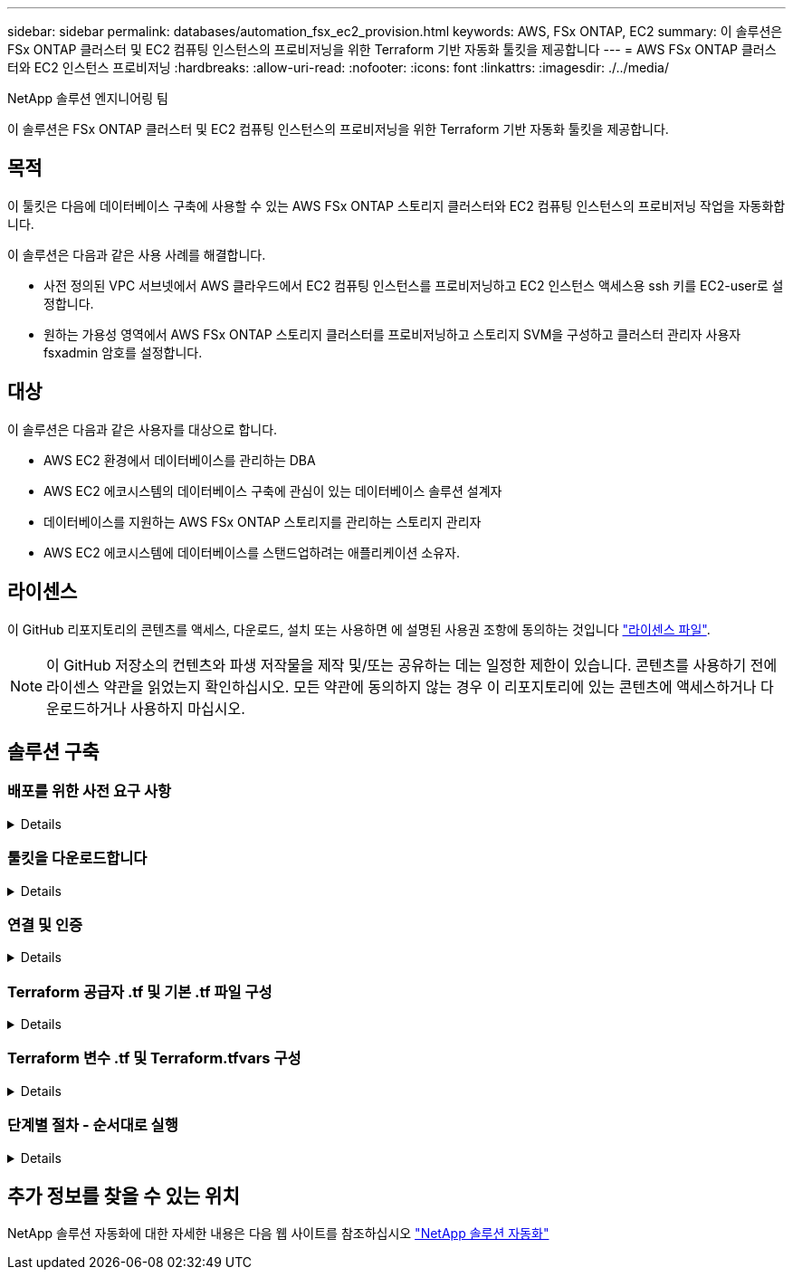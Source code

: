 ---
sidebar: sidebar 
permalink: databases/automation_fsx_ec2_provision.html 
keywords: AWS, FSx ONTAP, EC2 
summary: 이 솔루션은 FSx ONTAP 클러스터 및 EC2 컴퓨팅 인스턴스의 프로비저닝을 위한 Terraform 기반 자동화 툴킷을 제공합니다 
---
= AWS FSx ONTAP 클러스터와 EC2 인스턴스 프로비저닝
:hardbreaks:
:allow-uri-read: 
:nofooter: 
:icons: font
:linkattrs: 
:imagesdir: ./../media/


NetApp 솔루션 엔지니어링 팀

[role="lead"]
이 솔루션은 FSx ONTAP 클러스터 및 EC2 컴퓨팅 인스턴스의 프로비저닝을 위한 Terraform 기반 자동화 툴킷을 제공합니다.



== 목적

이 툴킷은 다음에 데이터베이스 구축에 사용할 수 있는 AWS FSx ONTAP 스토리지 클러스터와 EC2 컴퓨팅 인스턴스의 프로비저닝 작업을 자동화합니다.

이 솔루션은 다음과 같은 사용 사례를 해결합니다.

* 사전 정의된 VPC 서브넷에서 AWS 클라우드에서 EC2 컴퓨팅 인스턴스를 프로비저닝하고 EC2 인스턴스 액세스용 ssh 키를 EC2-user로 설정합니다.
* 원하는 가용성 영역에서 AWS FSx ONTAP 스토리지 클러스터를 프로비저닝하고 스토리지 SVM을 구성하고 클러스터 관리자 사용자 fsxadmin 암호를 설정합니다.




== 대상

이 솔루션은 다음과 같은 사용자를 대상으로 합니다.

* AWS EC2 환경에서 데이터베이스를 관리하는 DBA
* AWS EC2 에코시스템의 데이터베이스 구축에 관심이 있는 데이터베이스 솔루션 설계자
* 데이터베이스를 지원하는 AWS FSx ONTAP 스토리지를 관리하는 스토리지 관리자
* AWS EC2 에코시스템에 데이터베이스를 스탠드업하려는 애플리케이션 소유자.




== 라이센스

이 GitHub 리포지토리의 콘텐츠를 액세스, 다운로드, 설치 또는 사용하면 에 설명된 사용권 조항에 동의하는 것입니다 link:https://github.com/NetApp/na_ora_hadr_failover_resync/blob/master/LICENSE.TXT["라이센스 파일"^].


NOTE: 이 GitHub 저장소의 컨텐츠와 파생 저작물을 제작 및/또는 공유하는 데는 일정한 제한이 있습니다. 콘텐츠를 사용하기 전에 라이센스 약관을 읽었는지 확인하십시오. 모든 약관에 동의하지 않는 경우 이 리포지토리에 있는 콘텐츠에 액세스하거나 다운로드하거나 사용하지 마십시오.



== 솔루션 구축



=== 배포를 위한 사전 요구 사항

[%collapsible]
====
배포에는 다음과 같은 사전 요구 사항이 필요합니다.

....
An Organization and AWS account has been setup in AWS public cloud
  An user to run the deployment has been created
  IAM roles has been configured
  IAM roles granted to user to permit provisioning the resources
....
....
VPC and security configuration
  A VPC has been created to host the resources to be provisioned
  A security group has been configured for the VPC
  A ssh key pair has been created for EC2 instance access
....
....
Network configuration
  Subnets has been created for VPC with network segments assigned
  Route tables and network ACL configured
  NAT gateways or internet gateways configured for internet access
....
====


=== 툴킷을 다운로드합니다

[%collapsible]
====
[source, cli]
----
git clone https://github.com/NetApp/na_aws_fsx_ec2_deploy.git
----
====


=== 연결 및 인증

[%collapsible]
====
이 툴킷은 AWS 클라우드 쉘에서 실행되어야 합니다. AWS 클라우드 쉘은 AWS 리소스를 손쉽게 관리, 탐색, 상호 작용할 수 있는 브라우저 기반 쉘입니다. CloudShell은 콘솔 자격 증명으로 사전 인증됩니다. 공통 개발 및 운영 도구가 사전 설치되어 있으므로 로컬 설치 또는 구성이 필요하지 않습니다.

====


=== Terraform 공급자 .tf 및 기본 .tf 파일 구성

[%collapsible]
====
provider.tf는 Terraform이 API 호출을 통해 리소스를 프로비저닝하는 공급자를 정의합니다. main.tf는 프로비저닝할 리소스의 리소스와 속성을 정의합니다. 몇 가지 세부 정보는 다음과 같습니다.

....
provider.tf:
  terraform {
    required_providers {
      aws = {
        source  = "hashicorp/aws"
        version = "~> 4.54.0"
      }
    }
  }
....
....
main.tf:
  resource "aws_instance" "ora_01" {
    ami                           = var.ami
    instance_type                 = var.instance_type
    subnet_id                     = var.subnet_id
    key_name                      = var.ssh_key_name
    root_block_device {
      volume_type                 = "gp3"
      volume_size                 = var.root_volume_size
    }
    tags = {
      Name                        = var.ec2_tag
    }
  }
  ....
....
====


=== Terraform 변수 .tf 및 Terraform.tfvars 구성

[%collapsible]
====
variables.tf 는 main.tf 에서 사용할 변수를 선언합니다. Terraform.tfvars에는 변수의 실제 값이 들어 있습니다. 다음은 몇 가지 예입니다.

....
variables.tf:
  ### EC2 instance variables ###
....
....
variable "ami" {
  type        = string
  description = "EC2 AMI image to be deployed"
}
....
....
variable "instance_type" {
  type        = string
  description = "EC2 instance type"
}
....
....
....
terraform.tfvars:
  # EC2 instance variables
....
....
ami                     = "ami-06640050dc3f556bb" //RedHat 8.6  AMI
instance_type           = "t2.micro"
ec2_tag                 = "ora_01"
subnet_id               = "subnet-04f5fe7073ff514fb"
ssh_key_name            = "sufi_new"
root_volume_size        = 30
....
....
====


=== 단계별 절차 - 순서대로 실행

[%collapsible]
====
. AWS 클라우드 쉘에 Terraform을 설치합니다.
+
[source, cli]
----
git clone https://github.com/tfutils/tfenv.git ~/.tfenv
----
+
[source, cli]
----
mkdir ~/bin
----
+
[source, cli]
----
ln -s ~/.tfenv/bin/* ~/bin/
----
+
[source, cli]
----
tfenv install
----
+
[source, cli]
----
tfenv use 1.3.9
----
. NetApp GitHub 공개 사이트에서 툴킷을 다운로드합니다
+
[source, cli]
----
git clone https://github.com/NetApp-Automation/na_aws_fsx_ec2_deploy.git
----
. init를 실행하여 Terraform을 초기화합니다
+
[source, cli]
----
terraform init
----
. 실행계획을 출력한다
+
[source, cli]
----
terraform plan -out=main.plan
----
. 실행 계획을 적용합니다
+
[source, cli]
----
terraform apply "main.plan"
----
. 완료 시 리소스를 제거하려면 destroy를 실행합니다
+
[source, cli]
----
terraform destroy
----


====


== 추가 정보를 찾을 수 있는 위치

NetApp 솔루션 자동화에 대한 자세한 내용은 다음 웹 사이트를 참조하십시오 link:../automation/automation_introduction.html["NetApp 솔루션 자동화"^]
